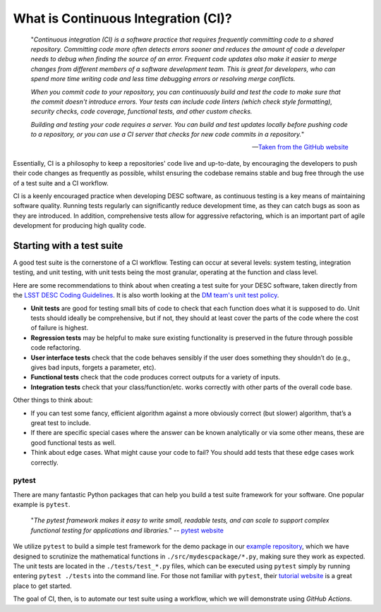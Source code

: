 .. DESC CI test documentation master file, created by
   sphinx-quickstart on Mon Jun 20 11:41:18 2022.
   You can adapt this file completely to your liking, but it should at least
   contain the root `toctree` directive.

.. _desc_ci_intro:

What is Continuous Integration (CI)?
====================================

    "*Continuous integration (CI) is a software practice that requires
    frequently committing code to a shared repository. Committing code more
    often detects errors sooner and reduces the amount of code a developer
    needs to debug when finding the source of an error. Frequent code updates
    also make it easier to merge changes from different members of a software
    development team. This is great for developers, who can spend more time
    writing code and less time debugging errors or resolving merge conflicts.*

    *When you commit code to your repository, you can continuously build and
    test the code to make sure that the commit doesn't introduce errors. Your
    tests can include code linters (which check style formatting), security
    checks, code coverage, functional tests, and other custom checks.*

    *Building and testing your code requires a server. You can build and test
    updates locally before pushing code to a repository, or you can use a CI
    server that checks for new code commits in a repository.*"

    -- `Taken from the GitHub website
    <https://docs.github.com/en/actions/automating-builds-and-tests/about-continuous-integration>`__

Essentially, CI is a philosophy to keep a repositories' code live and
up-to-date, by encouraging the developers to push their code changes as
frequently as possible, whilst ensuring the codebase remains stable and bug
free through the use of a test suite and a CI workflow. 

CI is a keenly encouraged practice when developing DESC software, as continuous
testing is a key means of maintaining software quality. Running tests regularly
can significantly reduce development time, as they can catch bugs as soon as
they are introduced. In addition, comprehensive tests allow for aggressive
refactoring, which is an important part of agile development for producing high
quality code.

Starting with a test suite
--------------------------

A good test suite is the cornerstone of a CI workflow. Testing can occur at
several levels: system testing, integration testing, and unit testing, with
unit tests being the most granular, operating at the function and class level.

Here are some recommendations to think about when creating a test suite for
your DESC software, taken directly from the `LSST DESC Coding Guidelines
<https://lsstdesc.org/assets/pdf/docs/DESC_Coding_Guidelines_latest.pdf>`__.
It is also worth looking at the `DM team's unit test policy
<https://developer.lsst.io/coding/unit-test-policy.html>`__.

* **Unit tests** are good for testing small bits of code to check that each
  function does what it is supposed to do. Unit tests should ideally be
  comprehensive, but if not, they should at least cover the parts of the code
  where the cost of failure is highest.

* **Regression tests** may be helpful to make sure existing functionality is
  preserved in the future through possible code refactoring.

* **User interface tests** check that the code behaves sensibly if the user does
  something they shouldn’t do (e.g., gives bad inputs, forgets a parameter,
  etc).

* **Functional tests** check that the code produces correct outputs for a variety of inputs.

* **Integration tests** check that your class/function/etc. works correctly with
  other parts of the overall code base.

Other things to think about:

* If you can test some fancy, efficient algorithm against a more obviously
  correct (but slower) algorithm, that’s a great test to include.

* If there are specific special cases where the answer can be known
  analytically or via some other means, these are good functional tests as
  well.

* Think about edge cases. What might cause your code to fail? You should add
  tests that these edge cases work correctly.

pytest
^^^^^^

There are many fantastic Python packages that can help you build a test suite
framework for your software. One popular example is ``pytest``. 

    "*The pytest framework makes it easy to write small, readable tests, and
    can scale to support complex functional testing for applications and
    libraries.*" -- `pytest website <https://docs.pytest.org/en/7.1.x/>`__

We utilize ``pytest`` to build a simple test framework for the demo package in
our `example repository
<https://github.com/LSSTDESC/desc-continuous-integration>`__, which we have
designed to scrutinize the mathematical functions in
``./src/mydescpackage/*.py``, making sure they work as expected. The unit tests
are located in the ``./tests/test_*.py`` files, which can be executed using
``pytest`` simply by running entering ``pytest ./tests`` into the command line.
For those not familiar with ``pytest``, their `tutorial website
<https://docs.pytest.org/en/7.1.x/getting-started.html>`__ is a great place to
get started. 

The goal of CI, then, is to automate our test suite using a workflow, which we
will demonstrate using *GitHub Actions*.
